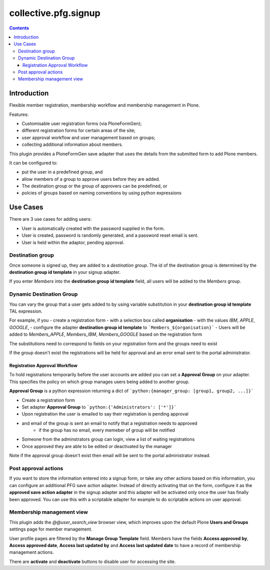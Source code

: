 collective.pfg.signup
=====================

|CI| |Coverage|

|Workflows|

.. |CI| image:: https://github.com/collective/collective.pfg.signup/workflows/CI/badge.svg
.. |Coverage| image:: https://coveralls.io/repos/github/collective/collective.pfg.signup/badge.svg?branch=master
   :target: https://coveralls.io/github/collective/collective.pfg.signup
.. |Workflows| image:: http://github-actions.40ants.com/collective/collective.pfg.signup/matrix.svg
   :target: https://github.com/collective/collective.pfg.signup/actions

.. contents::

Introduction
------------

Flexible member registration, membership workflow and membership management in Plone.

Features:

- Customisable user registration forms (via PloneFormGen);
- different registration forms for certain areas of the site;
- user approval workflow and user management based on groups;
- collecting additional information about members.

This plugin provides a PloneFormGen save adapter that uses the details from the 
submitted form to add Plone members.

It can be configured to:

- put the user in a predefined group, and
- allow members of a group to approve users before they are added. 
- The destination group or the group of approvers can be predefined, or
- polcies of groups based on naming conventions by using python expressions

Use Cases
------------

There are 3 use cases for adding users:

- User is automatically created with the password supplied in the form.
- User is created, password is randomly generated, and a password reset email is sent.
- User is held within the adaptor, pending approval.


Destination group
~~~~~~~~~~~~~~~~~


Once someone is signed up, they are added to a *destination group*.
The id of the destination group is determined by the **destination group id template**
in your signup adapter.

If you enter `Members` into the **destination group id template** field, all
users will be added to the `Members` group.

Dynamic Destination Group
~~~~~~~~~~~~~~~~~~~~~~~~~

You can vary the group that a user gets added to by using variable substitution
in your **destination group id template** TAL expression.

For example, if you 
- create a registration form 
- with a selection box called **organisation** 
- with the values `IBM`, `APPLE`, `GOOGLE`, 
- configure the adapter **destination group id template** to ```Members_${organisation}```
- Users will be added to `Members_APPLE`, `Members_IBM`, `Members_GOOGLE` based on the registration form

The substitutions need to correspond to fields on your registration form
and the groups need to exist

If the group doesn't exist the registrations will be held
for approval and an error email sent to the portal administrator.

Registration Approval Workflow
<<<<<<<<<<<<<<<<<<<<<<<<<<<<<<

To hold registrations temporarily before the user accounts are added you can set a 
**Approval Group** on your adapter. This specifies the policy on which group manages 
users being added to another group.

**Approval Group** is a python expression returning a dict of ```python:{manager_group: [group1, group2, ...]}```

- Create a registration form
- Set adapter **Approval Group** to ```python:{'Administrators': ['*']}```
- Upon registration the user is emailed to say their registration is pending approval
- and email of the group is sent an email to notify that a registration needs to approved
    - if the group has no email, every memeber of group will be notified
- Someone from the adminstrators group can login, view a list of waiting registrations
- Once approved they are able to be edited or deactivated by the manager

Note if the approval group doesn't exist then email will be sent to the portal administrator instead.

Post approval actions
~~~~~~~~~~~~~~~~~~~~~

If you want to store the information entered into a signup form,
or take any other actions based on this information,
you can configure an additional PFG save action adapter.
Instead of directly activating that on the form, 
configure it as the **approved save action adapter** in the signup adapter
and this adapter will be activated only once the user has finally been approved.
You can use this with a scriptable adapter for example to do scriptable actions
on user approval.

Membership management view
~~~~~~~~~~~~~~~~~~~~~~~~~~

This plugin adds the `@@user_search_view` browser view, which improves upon the 
default Plone **Users and Groups** settings page for member management.

User profile pages are filtered by the **Manage Group Template** field.
Members have the fields **Access approved by**, **Access approved
date**, **Access last updated by** and **Access last updated date** to have a
record of membership management actions.

There are **activate** and **deactivate** buttons to disable user for accessing
the site.
